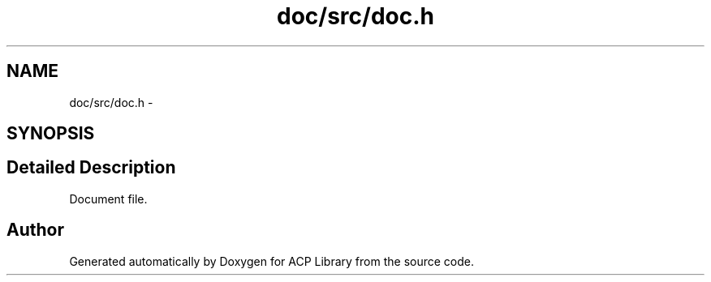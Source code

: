 .TH "doc/src/doc.h" 3 "Fri May 27 2016" "Version 2.0.0" "ACP Library" \" -*- nroff -*-
.ad l
.nh
.SH NAME
doc/src/doc.h \- 
.SH SYNOPSIS
.br
.PP
.SH "Detailed Description"
.PP 
Document file\&. 
.SH "Author"
.PP 
Generated automatically by Doxygen for ACP Library from the source code\&.
